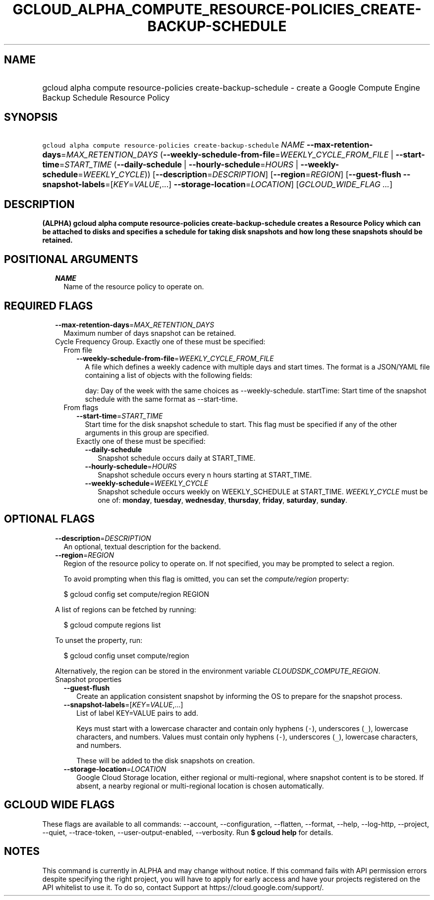 
.TH "GCLOUD_ALPHA_COMPUTE_RESOURCE\-POLICIES_CREATE\-BACKUP\-SCHEDULE" 1



.SH "NAME"
.HP
gcloud alpha compute resource\-policies create\-backup\-schedule \- create a Google Compute Engine Backup Schedule Resource Policy



.SH "SYNOPSIS"
.HP
\f5gcloud alpha compute resource\-policies create\-backup\-schedule\fR \fINAME\fR \fB\-\-max\-retention\-days\fR=\fIMAX_RETENTION_DAYS\fR (\fB\-\-weekly\-schedule\-from\-file\fR=\fIWEEKLY_CYCLE_FROM_FILE\fR\ |\ \fB\-\-start\-time\fR=\fISTART_TIME\fR\ (\fB\-\-daily\-schedule\fR\ |\ \fB\-\-hourly\-schedule\fR=\fIHOURS\fR\ |\ \fB\-\-weekly\-schedule\fR=\fIWEEKLY_CYCLE\fR)) [\fB\-\-description\fR=\fIDESCRIPTION\fR] [\fB\-\-region\fR=\fIREGION\fR] [\fB\-\-guest\-flush\fR\ \fB\-\-snapshot\-labels\fR=[\fIKEY\fR=\fIVALUE\fR,...]\ \fB\-\-storage\-location\fR=\fILOCATION\fR] [\fIGCLOUD_WIDE_FLAG\ ...\fR]



.SH "DESCRIPTION"

\fB(ALPHA)\fR \fBgcloud alpha compute resource\-policies
create\-backup\-schedule creates a Resource Policy which can be attached to
disks and specifies a schedule for taking disk snapshots and how long these
snapshots should be retained.


\fR

.SH "POSITIONAL ARGUMENTS"

.RS 2m
.TP 2m
\fINAME\fR
Name of the resource policy to operate on.


.RE
.sp

.SH "REQUIRED FLAGS"

.RS 2m
.TP 2m
\fB\-\-max\-retention\-days\fR=\fIMAX_RETENTION_DAYS\fR
Maximum number of days snapshot can be retained.

.TP 2m

Cycle Frequency Group. Exactly one of these must be specified:

.RS 2m
.TP 2m

From file

.RS 2m
.TP 2m
\fB\-\-weekly\-schedule\-from\-file\fR=\fIWEEKLY_CYCLE_FROM_FILE\fR
A file which defines a weekly cadence with multiple days and start times. The
format is a JSON/YAML file containing a list of objects with the following
fields:

day: Day of the week with the same choices as \-\-weekly\-schedule. startTime:
Start time of the snapshot schedule with the same format as \-\-start\-time.

.RE
.sp
.TP 2m

From flags

.RS 2m
.TP 2m
\fB\-\-start\-time\fR=\fISTART_TIME\fR
Start time for the disk snapshot schedule to start. This flag must be specified
if any of the other arguments in this group are specified.

.TP 2m

Exactly one of these must be specified:

.RS 2m
.TP 2m
\fB\-\-daily\-schedule\fR
Snapshot schedule occurs daily at START_TIME.

.TP 2m
\fB\-\-hourly\-schedule\fR=\fIHOURS\fR
Snapshot schedule occurs every n hours starting at START_TIME.

.TP 2m
\fB\-\-weekly\-schedule\fR=\fIWEEKLY_CYCLE\fR
Snapshot schedule occurs weekly on WEEKLY_SCHEDULE at START_TIME.
\fIWEEKLY_CYCLE\fR must be one of: \fBmonday\fR, \fBtuesday\fR, \fBwednesday\fR,
\fBthursday\fR, \fBfriday\fR, \fBsaturday\fR, \fBsunday\fR.


.RE
.RE
.RE
.RE
.sp

.SH "OPTIONAL FLAGS"

.RS 2m
.TP 2m
\fB\-\-description\fR=\fIDESCRIPTION\fR
An optional, textual description for the backend.

.TP 2m
\fB\-\-region\fR=\fIREGION\fR
Region of the resource policy to operate on. If not specified, you may be
prompted to select a region.

To avoid prompting when this flag is omitted, you can set the
\f5\fIcompute/region\fR\fR property:

.RS 2m
$ gcloud config set compute/region REGION
.RE

A list of regions can be fetched by running:

.RS 2m
$ gcloud compute regions list
.RE

To unset the property, run:

.RS 2m
$ gcloud config unset compute/region
.RE

Alternatively, the region can be stored in the environment variable
\f5\fICLOUDSDK_COMPUTE_REGION\fR\fR.

.TP 2m

Snapshot properties

.RS 2m
.TP 2m
\fB\-\-guest\-flush\fR
Create an application consistent snapshot by informing the OS to prepare for the
snapshot process.

.TP 2m
\fB\-\-snapshot\-labels\fR=[\fIKEY\fR=\fIVALUE\fR,...]
List of label KEY=VALUE pairs to add.

Keys must start with a lowercase character and contain only hyphens (\f5\-\fR),
underscores (\f5_\fR), lowercase characters, and numbers. Values must contain
only hyphens (\f5\-\fR), underscores (\f5_\fR), lowercase characters, and
numbers.

These will be added to the disk snapshots on creation.

.TP 2m
\fB\-\-storage\-location\fR=\fILOCATION\fR
Google Cloud Storage location, either regional or multi\-regional, where
snapshot content is to be stored. If absent, a nearby regional or
multi\-regional location is chosen automatically.


.RE
.RE
.sp

.SH "GCLOUD WIDE FLAGS"

These flags are available to all commands: \-\-account, \-\-configuration,
\-\-flatten, \-\-format, \-\-help, \-\-log\-http, \-\-project, \-\-quiet,
\-\-trace\-token, \-\-user\-output\-enabled, \-\-verbosity. Run \fB$ gcloud
help\fR for details.



.SH "NOTES"

This command is currently in ALPHA and may change without notice. If this
command fails with API permission errors despite specifying the right project,
you will have to apply for early access and have your projects registered on the
API whitelist to use it. To do so, contact Support at
https://cloud.google.com/support/.

